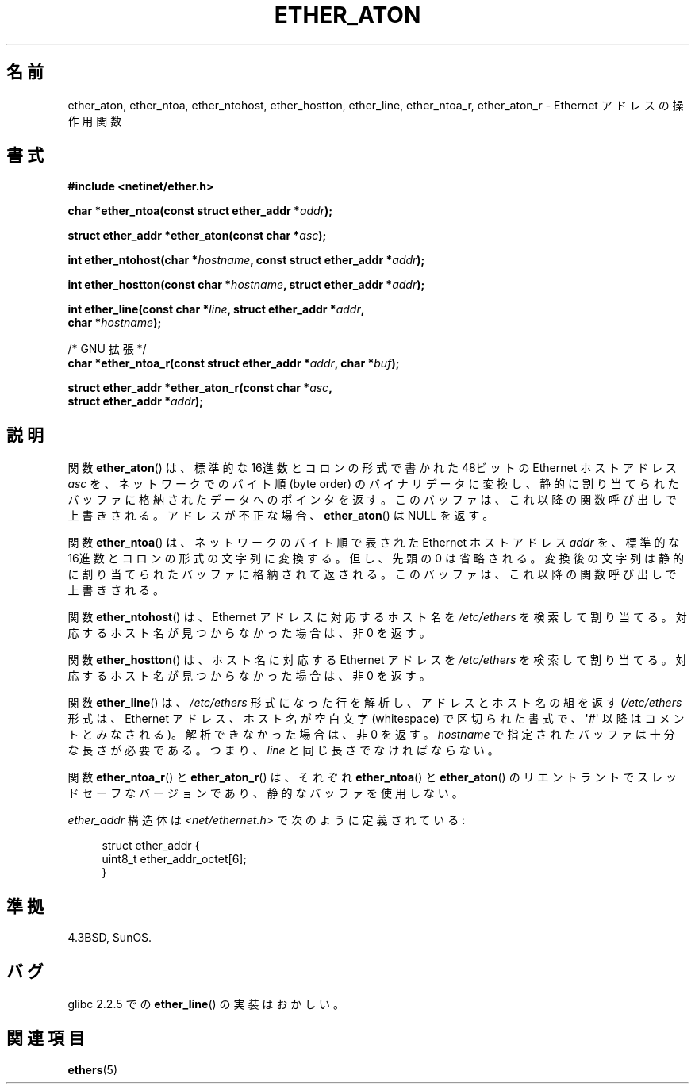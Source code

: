 .\" Hey Emacs! This file is -*- nroff -*- source.
.\"
.\" Copyright 2002 Ian Redfern (redferni@logica.com)
.\"
.\" Permission is granted to make and distribute verbatim copies of this
.\" manual provided the copyright notice and this permission notice are
.\" preserved on all copies.
.\"
.\" Permission is granted to copy and distribute modified versions of this
.\" manual under the conditions for verbatim copying, provided that the
.\" entire resulting derived work is distributed under the terms of a
.\" permission notice identical to this one.
.\"
.\" Since the Linux kernel and libraries are constantly changing, this
.\" manual page may be incorrect or out-of-date.  The author(s) assume no
.\" responsibility for errors or omissions, or for damages resulting from
.\" the use of the information contained herein.  The author(s) may not
.\" have taken the same level of care in the production of this manual,
.\" which is licensed free of charge, as they might when working
.\" professionally.
.\"
.\" Formatted or processed versions of this manual, if unaccompanied by
.\" the source, must acknowledge the copyright and authors of this work.
.\"
.\" References consulted:
.\"     Linux libc source code
.\"     FreeBSD 4.4 man pages
.\"
.\" Minor additions, aeb, 2002-07-20
.\"
.\" Japanese Version Copyright (c) 2002 Akihiro MOTOKI
.\"         all rights reserved.
.\" Translated Thu Aug 22 2002 by Akihiro MOTOKI <amotoki@dd.iij4u.or.jp>
.\"
.TH ETHER_ATON 3  2002-07-20 "GNU" "Linux Programmer's Manual"
.SH 名前
ether_aton, ether_ntoa, ether_ntohost, ether_hostton, ether_line,
ether_ntoa_r, ether_aton_r \- Ethernet アドレスの操作用関数
.SH 書式
.nf
.B #include <netinet/ether.h>
.sp
.BI "char *ether_ntoa(const struct ether_addr *" addr );
.sp
.BI "struct ether_addr *ether_aton(const char *" asc );
.sp
.BI "int ether_ntohost(char *" hostname ", const struct ether_addr *" addr );
.sp
.BI "int ether_hostton(const char *" hostname ", struct ether_addr *" addr );
.sp
.BI "int ether_line(const char *" line ", struct ether_addr *" addr ,
.BI "               char *" hostname );
.sp
/* GNU 拡張 */
.br
.BI "char *ether_ntoa_r(const struct ether_addr *" addr ", char *" buf );
.sp
.BI "struct ether_addr *ether_aton_r(const char *" asc ,
.BI "                                struct ether_addr *" addr );
.fi
.SH 説明
関数
.BR ether_aton ()
は、標準的な 16進数とコロンの形式で書かれた 48ビットの
Ethernet ホストアドレス \fIasc\fP を、ネットワークでのバイト順 (byte order)
のバイナリデータに変換し、静的に割り当てられたバッファに格納されたデータ
へのポインタを返す。このバッファは、これ以降の関数呼び出しで上書きされる。
アドレスが不正な場合、
.BR ether_aton ()
は NULL を返す。
.PP
関数
.BR ether_ntoa ()
は、ネットワークのバイト順で表された Ethernet
ホストアドレス \fIaddr\fP を、標準的な 16進数とコロンの形式の文字列に変換する。
但し、先頭の 0 は省略される。変換後の文字列は静的に割り当てられたバッファ
に格納されて返される。このバッファは、これ以降の関数呼び出しで上書きされる。
.PP
関数
.BR ether_ntohost ()
は、Ethernet アドレスに対応するホスト名を
.I /etc/ethers
を検索して割り当てる。対応するホスト名が見つからなかった場合は、
非 0 を返す。
.PP
関数
.BR ether_hostton ()
は、ホスト名に対応する Ethernet アドレスを
.I /etc/ethers
を検索して割り当てる。対応するホスト名が見つからなかった場合は、
非 0 を返す。
.PP
関数
.BR ether_line ()
は、
.I /etc/ethers
形式になった行を解析し、
アドレスとホスト名の組を返す
.RI ( /etc/ethers
形式は、Ethernet アドレス、ホスト名が空白文字 (whitespace)
で区切られた書式で、\(aq#\(aq 以降はコメントとみなされる)。
解析できなかった場合は、非 0 を返す。
.I hostname
で指定されたバッファは十分な長さが必要である。つまり、
.I line
と同じ長さでなければならない。
.PP
関数
.BR ether_ntoa_r ()
と
.BR ether_aton_r ()
は、
それぞれ
.BR ether_ntoa ()
と
.BR ether_aton ()
の
リエントラントでスレッドセーフなバージョンであり、
静的なバッファを使用しない。
.PP
\fIether_addr\fP 構造体は
.I <net/ethernet.h>
で次のように定義されている:
.sp
.in +4n
.nf
struct ether_addr {
    uint8_t ether_addr_octet[6];
}
.fi
.in
.SH 準拠
4.3BSD, SunOS.
.SH バグ
glibc 2.2.5 での
.BR ether_line ()
の実装はおかしい。
.SH 関連項目
.BR ethers (5)
